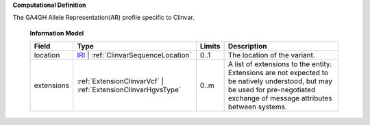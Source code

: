 **Computational Definition**

The GA4GH Allele Representation(AR) profile specific to Clinvar.

    **Information Model**
    
    .. list-table::
       :class: clean-wrap
       :header-rows: 1
       :align: left
       :widths: auto
       
       *  - Field
          - Type
          - Limits
          - Description
       *  - location
          - `IRI </ga4gh/schema/gks-common/1.x/common/json/IRI>`_ | :ref:`ClinvarSequenceLocation`
          - 0..1
          - The location of the variant.
       *  - extensions
          - :ref:`ExtensionClinvarVcf` | :ref:`ExtensionClinvarHgvsType`
          - 0..m
          - A list of extensions to the entity. Extensions are not expected to be natively understood, but may be used for pre-negotiated exchange of message attributes between systems.
